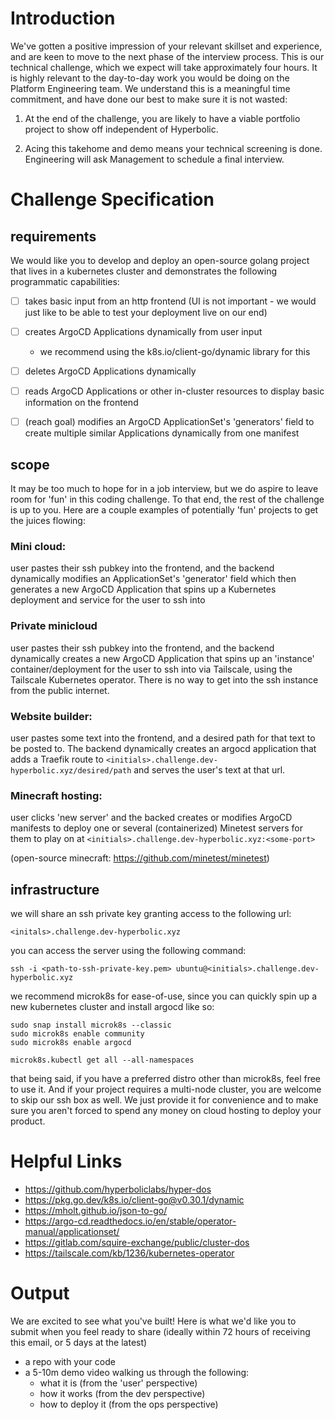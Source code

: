 * Introduction

We've gotten a positive impression of your relevant skillset and experience, and are keen to move to the next phase of the interview process. This is our technical challenge, which we expect will take approximately four hours. It is highly relevant to the day-to-day work you would be doing on the Platform Engineering team. We understand this is a meaningful time commitment, and have done our best to make sure it is not wasted:

1) At the end of the challenge, you are likely to have a viable portfolio project to show off independent of Hyperbolic.

2) Acing this takehome and demo means your technical screening is done. Engineering will ask Management to schedule a final interview.


* Challenge Specification

** requirements

We would like you to develop and deploy an open-source golang project that lives in a kubernetes cluster and demonstrates the following programmatic capabilities:

- [ ] takes basic input from an http frontend
  (UI is not important - we would just like to be able to test your deployment live on our end)

- [ ] creates ArgoCD Applications dynamically from user input
  - we recommend using the k8s.io/client-go/dynamic library for this

- [ ] deletes ArgoCD Applications dynamically

- [ ] reads ArgoCD Applications or other in-cluster resources to display basic information on the frontend

- [ ] (reach goal) modifies an ArgoCD ApplicationSet's 'generators' field to create multiple similar Applications dynamically from one manifest


** scope

It may be too much to hope for in a job interview, but we do aspire to leave room for 'fun' in this coding challenge. To that end, the rest of the challenge is up to you. Here are a couple examples of potentially 'fun' projects to get the juices flowing:

*** Mini cloud:
user pastes their ssh pubkey into the frontend, and the backend dynamically modifies an ApplicationSet's 'generator' field which then generates a new ArgoCD Application that spins up a Kubernetes deployment and service for the user to ssh into

*** Private minicloud
user pastes their ssh pubkey into the frontend, and the backend dynamically creates a new ArgoCD Application that spins up an 'instance' container/deployment for the user to ssh into via Tailscale, using the Tailscale Kubernetes operator. There is no way to get into the ssh instance from the public internet.


*** Website builder:
user pastes some text into the frontend, and a desired path for that text to be posted to. The backend dynamically creates an argocd application that adds a Traefik route to ~<initials>.challenge.dev-hyperbolic.xyz/desired/path~ and serves the user's text at that url.


*** Minecraft hosting:
user clicks 'new server' and the backed creates or modifies ArgoCD manifests to deploy one or several (containerized) Minetest servers for them to play on at ~<initials>.challenge.dev-hyperbolic.xyz:<some-port>~

(open-source minecraft: https://github.com/minetest/minetest)


** infrastructure

we will share an ssh private key granting access to the following url:

~<initals>.challenge.dev-hyperbolic.xyz~

you can access the server using the following command:

#+begin_src
ssh -i <path-to-ssh-private-key.pem> ubuntu@<initials>.challenge.dev-hyperbolic.xyz
#+end_src

we recommend microk8s for ease-of-use, since you can quickly spin up a new kubernetes cluster and install argocd like so:

#+begin_src
sudo snap install microk8s --classic
sudo microk8s enable community
sudo microk8s enable argocd

microk8s.kubectl get all --all-namespaces
#+end_src

that being said, if you have a preferred distro other than microk8s, feel free to use it. And if your project requires a multi-node cluster, you are welcome to skip our ssh box as well. We just provide it for convenience and to make sure you aren't forced to spend any money on cloud hosting to deploy your product.


* Helpful Links

- https://github.com/hyperboliclabs/hyper-dos
- https://pkg.go.dev/k8s.io/client-go@v0.30.1/dynamic
- https://mholt.github.io/json-to-go/
- https://argo-cd.readthedocs.io/en/stable/operator-manual/applicationset/
- https://gitlab.com/squire-exchange/public/cluster-dos
- https://tailscale.com/kb/1236/kubernetes-operator


* Output

We are excited to see what you've built! Here is what we'd like you to submit when you feel ready to share (ideally within 72 hours of receiving this email, or 5 days at the latest)

- a repo with your code
- a 5-10m demo video walking us through the following:
  - what it is (from the 'user' perspective)
  - how it works (from the dev perspective)
  - how to deploy it (from the ops perspective)
